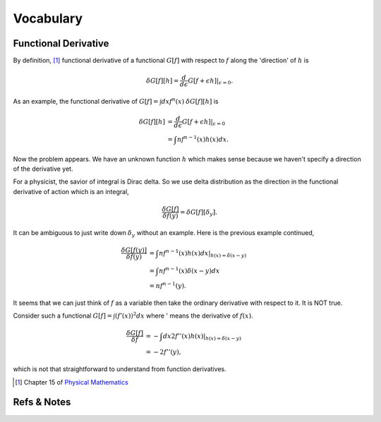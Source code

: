 Vocabulary
*****************

Functional Derivative
==============================

By definition, [#physmath]_ functional derivative of a functional :math:`G[f]` with respect to :math:`f` along the 'direction' of :math:`h` is

.. math::
   \delta G[f][h] = \frac{d}{d\epsilon} G[f+\epsilon h]\vert_{\epsilon=0}.

As an example, the functional derivative of :math:`G[f]=\int dx f^n(x)` :math:`\delta G[f][h]` is

.. math::
   \delta G[f][h] &= \frac{d}{d\epsilon} G[f+\epsilon h] \vert_{\epsilon=0} \\
   & = \int nf^{n-1}(x) h(x) dx.

Now the problem appears. We have an unknown function :math:`h` which makes sense because we haven't specify a direction of the derivative yet.

For a physicist, the savior of integral is Dirac delta. So we use delta distribution as the direction in the functional derivative of action which is an integral,

.. math::
   \frac{\delta G[f]}{\delta f(y)} = \delta G[f][\delta_y].

It can be ambiguous to just write down :math:`\delta_y` without an example. Here is the previous example continued,

.. math::
   \frac{\delta G[f(y)]}{\delta f(y)} &= \int nf^{n-1}(x) h(x) dx \vert_{h(x)= \delta(x-y)} \\
   & = \int nf^{n-1}(x) \delta(x-y) dx \\
   & = n f^{n-1}(y) .

It seems that we can just think of :math:`f` as a variable then take the ordinary derivative with respect to it. It is NOT true.

Consider such a functional :math:`G[f]=\int (f'(x))^2 dx` where ' means the derivative of :math:`f(x)`.

.. math::
   \frac{\delta G[f]}{\delta f} & = -\int dx 2 f''(x) h(x) \vert_{h(x)=\delta(x-y)}  \\
   & = -2 f''(y) ,

which is not that straightforward to understand from function derivatives.






.. [#physmath] Chapter 15 of `Physical Mathematics <http://www.amazon.com/Physical-Mathematics-Kevin-Cahill/dp/1107005213>`_









Refs & Notes
==================



